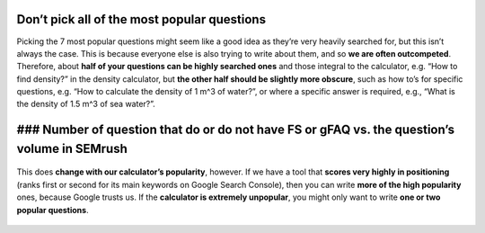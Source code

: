 Don’t pick all of the most popular questions
---------------------------

Picking the 7 most popular questions might seem like a good idea as they’re very heavily searched for, but this isn’t always the case. This is because everyone else is also trying to write about them, and so **we are often outcompeted**. Therefore, about **half of your questions can be highly searched ones** and those integral to the calculator, e.g. “How to find density?” in the density calculator, but **the other half should be slightly more obscure**, such as how to’s for specific questions, e.g. “How to calculate the density of 1 m^3 of water?”, or where a specific answer is required, e.g., “What is the density of 1.5 m^3 of sea water?”. 


### Number of question that do or do not have FS or gFAQ vs. the question’s volume in SEMrush
---------------------------

.. _popular_graph:
.. figure:: popular_graph.jpg
   :scale: 70%
   :alt: Graph of questions by popularity
   :align: center

   This does **change with our calculator’s popularity**, however. If we have a tool that **scores very highly in positioning** (ranks first or second for its main keywords on Google Search Console), then you can write **more of the high popularity** ones, because Google trusts us. If the **calculator is extremely unpopular**, you might only want to write **one or two popular questions**.